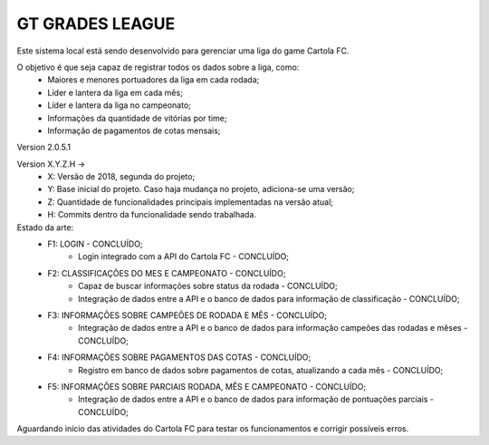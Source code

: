 ﻿###################
GT GRADES LEAGUE
###################

Este sistema local está sendo desenvolvido para gerenciar uma liga do game Cartola FC.

O objetivo é que seja capaz de registrar todos os dados sobre a liga, como:
    * Maiores e menores portuadores da liga em cada rodada;
    * Líder e lantera da liga em cada mês;
    * Líder e lantera da liga no campeonato;
    * Informações da quantidade de vitórias por time;
    * Informação de pagamentos de cotas mensais;

Version 2.0.5.1

Version X.Y.Z.H -> 
    * X: Versão de 2018, segunda do projeto; 
    * Y: Base inicial do projeto. Caso haja mudança no projeto, adiciona-se uma versão; 
    * Z: Quantidade de funcionalidades principais implementadas na versão atual; 
    * H: Commits dentro da funcionalidade sendo trabalhada.

Estado da arte:
    * F1: LOGIN - CONCLUÍDO;
        * Login integrado com a API do Cartola FC - CONCLUÍDO;
    * F2: CLASSIFICAÇÕES DO MES E CAMPEONATO - CONCLUÍDO;
        * Capaz de buscar informações sobre status da rodada - CONCLUÍDO;
        * Integração de dados entre a API e o banco de dados para informação de classificação - CONCLUÍDO;
    * F3: INFORMAÇÕES SOBRE CAMPEÕES DE RODADA E MÊS - CONCLUÍDO;
        * Integração de dados entre a API e o banco de dados para informação campeões das rodadas e mêses - CONCLUÍDO;
    * F4: INFORMAÇÕES SOBRE PAGAMENTOS DAS COTAS - CONCLUÍDO;
        * Registro em banco de dados sobre pagamentos de cotas, atualizando a cada mês - CONCLUÍDO;
    * F5: INFORMAÇÕES SOBRE PARCIAIS RODADA, MÊS E CAMPEONATO - CONCLUÍDO;
        * Integração de dados entre a API e o banco de dados para informação de pontuações parciais - CONCLUÍDO;

Aguardando início das atividades do Cartola FC para testar os funcionamentos e corrigir possíveis erros.
